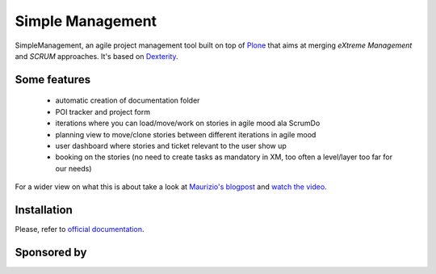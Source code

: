 Simple Management
=================

SimpleManagement, an agile project management tool built on top of `Plone`__ that aims at merging `eXtreme Management` and `SCRUM` approaches. It's based on `Dexterity`__.

Some features
-------------

    - automatic creation of documentation folder
    - POI tracker and project form
    - iterations where you can load/move/work on stories in agile mood ala ScrumDo
    - planning view to move/clone stories between different iterations in agile mood
    - user dashboard where stories and ticket relevant to the user show up
    - booking on the stories (no need to create tasks as mandatory in XM, too often a level/layer too far for our needs)

For a wider view on what this is about take a look at `Maurizio's blogpost`__ and `watch the video`__.


Installation
------------

Please, refer to `official documentation`__.


Sponsored by
------------

.. image:: http://www.abstract.it/++theme++abstract.theme/theme/static/theme/img/online/logo.png
   :alt: Abstract Website
   :target: http://wwww.abstract.it


__ http://pypi.python.org/pypi/Plone
__ http://pypi.python.org/pypi/plone.dexterity
__ http://www.abstract.it/en/blog/maurizio-delmonte/simplemanagement-an-agile-project-management-tool
__ http://vimeo.com/51785910
__ http://plone.org/documentation/kb/add-ons/tutorial-all-pages
